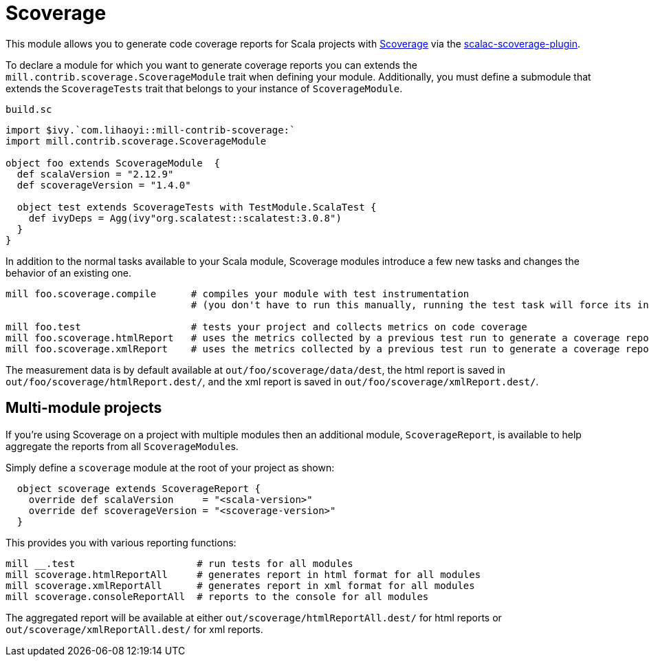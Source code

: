 = Scoverage
:page-aliases: Plugin_Scoverage.adoc


This module allows you to generate code coverage reports for Scala projects with
https://github.com/scoverage[Scoverage] via the
https://github.com/scoverage/scalac-scoverage-plugin[scalac-scoverage-plugin].

To declare a module for which you want to generate coverage reports you can
extends the `mill.contrib.scoverage.ScoverageModule` trait when defining your
module. Additionally, you must define a submodule that extends the
`ScoverageTests` trait that belongs to your instance of `ScoverageModule`.

.`build.sc`
[source,scala]
----
import $ivy.`com.lihaoyi::mill-contrib-scoverage:`
import mill.contrib.scoverage.ScoverageModule

object foo extends ScoverageModule  {
  def scalaVersion = "2.12.9"
  def scoverageVersion = "1.4.0"

  object test extends ScoverageTests with TestModule.ScalaTest {
    def ivyDeps = Agg(ivy"org.scalatest::scalatest:3.0.8")
  }
}
----

In addition to the normal tasks available to your Scala module, Scoverage
modules introduce a few new tasks and changes the behavior of an existing one.

[source,bash]
----
mill foo.scoverage.compile      # compiles your module with test instrumentation
                                # (you don't have to run this manually, running the test task will force its invocation)

mill foo.test                   # tests your project and collects metrics on code coverage
mill foo.scoverage.htmlReport   # uses the metrics collected by a previous test run to generate a coverage report in html format
mill foo.scoverage.xmlReport    # uses the metrics collected by a previous test run to generate a coverage report in xml format
----

The measurement data is by default available at `out/foo/scoverage/data/dest`,
the html report is saved in `out/foo/scoverage/htmlReport.dest/`,
and the xml report is saved in `out/foo/scoverage/xmlReport.dest/`.

== Multi-module projects

If you're using Scoverage on a project with multiple modules then an additional
module, `ScoverageReport`, is available to help aggregate the reports from all
``ScoverageModule``s.

Simply define a `scoverage` module at the root of your project as shown:

[source,scala]
----
  object scoverage extends ScoverageReport {
    override def scalaVersion     = "<scala-version>"
    override def scoverageVersion = "<scoverage-version>"
  }
----

This provides you with various reporting functions:

[source,bash]
----
mill __.test                     # run tests for all modules
mill scoverage.htmlReportAll     # generates report in html format for all modules
mill scoverage.xmlReportAll      # generates report in xml format for all modules
mill scoverage.consoleReportAll  # reports to the console for all modules
----

The aggregated report will be available at either `out/scoverage/htmlReportAll.dest/`
for html reports or `out/scoverage/xmlReportAll.dest/` for xml reports.
